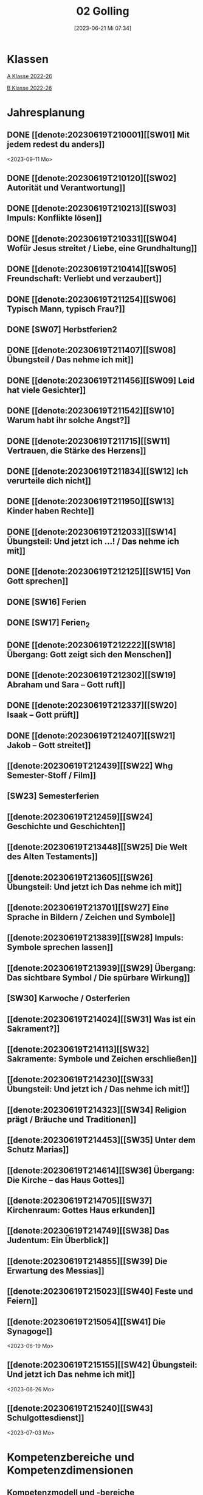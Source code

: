 #+title:      02 Golling
#+date:       [2023-06-21 Mi 07:34]
#+filetags:   :02:plan:Project:
#+identifier: 20230621T073405
#+STARTUP: showall
#+CATEGORY: Topic 02

* Klassen
[[denote:20221228T204848][A Klasse 2022-26]]

[[denote:20221230T193456][B Klasse 2022-26]]

* Jahresplanung

** DONE [[denote:20230619T210001][[SW01] Mit jedem redest du anders]]
CLOSED: [2023-09-25 Mo 10:33]
:LOGBOOK:
- State "DONE"       from              [2023-09-25 Mo 10:33]
:END:
<2023-09-11 Mo>

** DONE [[denote:20230619T210120][[SW02] Autorität und Verantwortung]]
CLOSED: [2023-09-25 Mo 08:33] SCHEDULED: <2023-09-18 Mo>
:LOGBOOK:
- State "DONE"       from              [2023-09-25 Mo 08:33]
:END:

** DONE [[denote:20230619T210213][[SW03] Impuls: Konflikte lösen]]
CLOSED: [2023-09-30 Sa 12:04] SCHEDULED: <2023-09-25 Mo>
:LOGBOOK:
- State "DONE"       from              [2023-09-30 Sa 12:04]
:END:

** DONE [[denote:20230619T210331][[SW04] Wofür Jesus streitet / Liebe, eine Grundhaltung]]
CLOSED: [2023-10-07 Sa 23:04] SCHEDULED: <2023-10-02 Mo>
:LOGBOOK:
- State "DONE"       from              [2023-10-07 Sa 23:04]
:END:

** DONE [[denote:20230619T210414][[SW05] Freundschaft: Verliebt und verzaubert]]
CLOSED: [2023-10-16 Mo 08:50] SCHEDULED: <2023-10-09 Mo>
:LOGBOOK:
- State "DONE"       from              [2023-10-16 Mo 08:50]
:END:

** DONE [[denote:20230619T211254][[SW06] Typisch Mann, typisch Frau?]]
CLOSED: [2023-10-21 Sa 10:58] SCHEDULED: <2023-10-16 Mo>
:LOGBOOK:
- State "DONE"       from              [2023-10-21 Sa 10:58]
:END:

** DONE [SW07] Herbstferien2
CLOSED: [2023-11-02 Do 10:48] SCHEDULED: <2023-10-23 Mo>
:LOGBOOK:
- State "DONE"       from "DONE"       [2023-11-02 Do 10:48]
- State "DONE"       from              [2023-11-02 Do 10:48]
:END:

** DONE [[denote:20230619T211407][[SW08] Übungsteil / Das nehme ich mit]]
CLOSED: [2023-11-02 Do 10:50] SCHEDULED: <2023-10-30 Mo>
:LOGBOOK:
- State "DONE"       from              [2023-11-02 Do 10:50]
:END:

** DONE [[denote:20230619T211456][[SW09] Leid hat viele Gesichter]]
CLOSED: [2023-11-13 Mo 09:40] SCHEDULED: <2023-11-06 Mo>
:LOGBOOK:
- State "DONE"       from              [2023-11-13 Mo 09:40]
:END:

** DONE [[denote:20230619T211542][[SW10] Warum habt ihr solche Angst?]]
CLOSED: [2023-11-23 Do 08:27] SCHEDULED: <2023-11-13 Mo>
:LOGBOOK:
- State "DONE"       from              [2023-11-23 Do 08:27]
:END:

** DONE [[denote:20230619T211715][[SW11] Vertrauen, die Stärke des Herzens]]
CLOSED: [2023-11-27 Mo 08:40] SCHEDULED: <2023-11-20 Mo>
:LOGBOOK:
- State "DONE"       from              [2023-11-27 Mo 08:40]
:END:

** DONE [[denote:20230619T211834][[SW12] Ich verurteile dich nicht]]
CLOSED: [2023-12-04 Mo 10:10] SCHEDULED: <2023-11-27 Mo>
:LOGBOOK:
- State "DONE"       from              [2023-12-04 Mo 10:10]
:END:

** DONE [[denote:20230619T211950][[SW13] Kinder haben Rechte]]
CLOSED: [2023-12-10 So 23:26] SCHEDULED: <2023-12-04 Mo>
:LOGBOOK:
- State "DONE"       from              [2023-12-10 So 23:26]
:END:

** DONE [[denote:20230619T212033][[SW14] Übungsteil: Und jetzt ich ...! / Das nehme ich mit]]
CLOSED: [2023-12-17 So 15:01] SCHEDULED: <2023-12-11 Mo>
:LOGBOOK:
- State "DONE"       from              [2023-12-17 So 15:01]
:END:

** DONE [[denote:20230619T212125][[SW15] Von Gott sprechen]]
CLOSED: [2024-01-05 Fr 18:43] SCHEDULED: <2023-12-18 Mo>
:LOGBOOK:
- State "DONE"       from              [2024-01-05 Fr 18:43]
:END:

** DONE [SW16] Ferien
CLOSED: [2023-12-25 Mo 23:01] SCHEDULED: <2023-12-25 Mo>
:LOGBOOK:
- State "DONE"       from              [2023-12-25 Mo 23:01]
:END:


** DONE [SW17] Ferien_2
CLOSED: [2024-01-05 Fr 18:44] SCHEDULED: <2024-01-01 Mo>
:LOGBOOK:
- State "DONE"       from              [2024-01-05 Fr 18:44]
:END:


** DONE [[denote:20230619T212222][[SW18] Übergang: Gott zeigt sich den Menschen]]
CLOSED: [2024-01-14 So 21:53] SCHEDULED: <2024-01-08 Mo>
:LOGBOOK:
- State "DONE"       from              [2024-01-14 So 21:53]
:END:


** DONE [[denote:20230619T212302][[SW19] Abraham und Sara – Gott ruft]]
CLOSED: [2024-01-21 So 16:53] SCHEDULED: <2024-01-15 Mo>
:LOGBOOK:
- State "DONE"       from              [2024-01-21 So 16:53]
:END:


** DONE [[denote:20230619T212337][[SW20] Isaak – Gott prüft]]
CLOSED: [2024-01-28 So 00:58] SCHEDULED: <2024-01-22 Mo>
:LOGBOOK:
- State "DONE"       from              [2024-01-28 So 00:58]
:END:


** DONE [[denote:20230619T212407][[SW21] Jakob – Gott streitet]]
CLOSED: [2024-02-02 Fr 08:54] SCHEDULED: <2024-01-29 Mo>
:LOGBOOK:
- State "DONE"       from              [2024-02-02 Fr 08:54]
:END:


** [[denote:20230619T212439][[SW22] Whg Semester-Stoff / Film]]
SCHEDULED: <2024-02-05 Mo>


** [SW23] Semesterferien
SCHEDULED: <2024-02-12 Mo>


** [[denote:20230619T212459][[SW24] Geschichte und Geschichten]]

** [[denote:20230619T213448][[SW25] Die Welt des Alten Testaments]]

** [[denote:20230619T213605][[SW26] Übungsteil: Und jetzt ich Das nehme ich mit]]

** [[denote:20230619T213701][[SW27] Eine Sprache in Bildern / Zeichen und Symbole]]

** [[denote:20230619T213839][[SW28] Impuls: Symbole sprechen lassen]]

** [[denote:20230619T213939][[SW29] Übergang: Das sichtbare Symbol / Die spürbare Wirkung]]

** [SW30] Karwoche / Osterferien


** [[denote:20230619T214024][[SW31] Was ist ein Sakrament?]]

** [[denote:20230619T214113][[SW32] Sakramente: Symbole und Zeichen erschließen]]

** [[denote:20230619T214230][[SW33] Übungsteil: Und jetzt ich / Das nehme ich mit!]]

** [[denote:20230619T214323][[SW34] Religion prägt / Bräuche und Traditionen]]
 
** [[denote:20230619T214453][[SW35] Unter dem Schutz Marias]]

** [[denote:20230619T214614][[SW36] Übergang: Die Kirche – das Haus Gottes]]

** [[denote:20230619T214705][[SW37] Kirchenraum: Gottes Haus erkunden]]

** [[denote:20230619T214749][[SW38] Das Judentum: Ein Überblick]]

** [[denote:20230619T214855][[SW39] Die Erwartung des Messias]]

** [[denote:20230619T215023][[SW40] Feste und Feiern]]

** [[denote:20230619T215054][[SW41] Die Synagoge]]
<2023-06-19 Mo>

** [[denote:20230619T215155][[SW42] Übungsteil: Und jetzt ich Das nehme ich mit]]
<2023-06-26 Mo>


** [[denote:20230619T215240][[SW43] Schulgottesdienst]]
<2023-07-03 Mo>

*  Kompetenzbereiche und Kompetenzdimensionen

** Kompetenzmodell und -bereiche
Das Kompetenzmodell für den katholischen Religionsunterricht beinhaltet schulstufenübergreifend drei inhaltsbezogene Kompetenzbereiche und fünf handlungsorientierte Kompetenzdimensionen. Kompetenzbereiche sind inhaltlich geprägte nähere Umschreibungen von Sachgebieten, in denen religiöse  Kompetenzen erworben werden. Sie werden durch je zwei Leitkompetenzen konkretisiert:

**** A Menschen und ihre Lebensorientierungen
:PROPERTIES:
:CUSTOM_ID: A
:ID:       3ff61f99-a118-450e-991d-757e759d8067
:END:
***** A1 Beziehung verantwortungsvoll gestalten können – zu sich selbst, zu anderen, zur Schöpfung
:PROPERTIES:
:CUSTOM_ID: A1
:ID:       a8413052-c447-44d3-b798-0d99a3ba39cc
:END:
****** Kompetenzbeschreibung:
:PROPERTIES:
:CUSTOM_ID: A1_KB1
:ID:       53020bcc-91ae-4e91-918b-319c5c01cdb4
:END:
 Die Schüler können sich in ihrer Interaktion mit der Mitwelt differenziert wahrnehmen und zu einem wertschätzenden Kommunizieren beitragen.
 
****** Anwendungsbereiche
:PROPERTIES:
:CUSTOM_ID: A1_AB1
:ID:       3bcc950c-41bb-478f-907b-0eb0009eb35b
:END:
 - Kommunikationsformen, [[#wie rede ich]]
 - Konflikt- und Streitkultur [[#Autorität Verantwortung]] [[#Konflikte]]

****** Unterrichtshinweise
:PROPERTIES:
:CUSTOM_ID: A1_UH1
:ID:       5e427aca-4f90-4062-96b7-1fbefafff5c9
:END:
 - Emotionale Ausdrucksfähigkeit, [[#wie rede ich]] [[#Autorität Verantwortung]]
 - Rollen innerhalb einer Gemeinschaft, [[#Autorität Verantwortung]]
 - Peer-Mediation,
 - digitale Kommunikation;
 - Streitgespräche Jesu
 - Gott liebt mich!


****** Kompetenzbeschreibungen
:PROPERTIES:
:ID:       2b3a5547-8a30-4681-926d-95f8b545f3e0
:CUSTOM_ID: A1_KB2
:END:
Die Schülerinnen und Schüler können vielfältige Formen von Liebe unterscheiden und sich mit der eigenen Geschlechtlichkeit auseinandersetzen. 

****** Anwendungsbereiche
:PROPERTIES:
:ID:       8825e8b5-6afc-499c-b8a9-744cb4809943
:CUSTOM_ID: A1_AB2
:END:
Eros - Agape / Caritas [[#Freundschaft]]

****** Unterrichtshinweise
:PROPERTIES:
:ID:       7039509b-138e-4ec0-a35a-5d29e97983dc
:CUSTOM_ID: A1_UH2
:END:
 - Liebe als christliche Grundhaltung, [[#Jesus streitet für Liebe]]
 - Geschlechtergerechtigkeit, [[#Mann Frau]]
 - Sakrament: Ehe 


***** A2 Sich mit den großen Fragen der Menschen auseinandersetzen können
:PROPERTIES:
:CUSTOM_ID: A2
:ID:       d3986c49-2225-4ab7-bc20-3ef5dcff3af0
:END:
****** Kompetenzbeschreibungen
:PROPERTIES:
:CUSTOM_ID: A2_KB1
:ID:       814c99f7-7084-4a04-9cea-2a86a8d27ae1
:END:
Die Schüler können leidvolle Erfahrungen zum Ausdruck bringen und (christliche) Wege des Umgangs mit menschlicher Begrenztheit aufzeigen.  

****** Anwendungsbereiche
:PROPERTIES:
:CUSTOM_ID: A2_AB1
:ID:       b63c841d-b3ec-41f5-8890-da5c963857c3
:END:
Angenommen-Sein in Erfahrungen von Trennung, Verlust, Misserfolg und Krankheit [[#Leid]] [[#Klagepsalm_Angst?]] [[#Vertrauen Verzeihen]] [[#Verantwortung]]

****** Unterrichtshinweise
:PROPERTIES:
:CUSTOM_ID: A2_UH1
:ID:       f041bb7f-3bad-4059-9eab-15eb52386149
:END:
 - Spiritualität,
 - Hilfseinrichtungen,
 - Barmherzigkeit, Kinderrechte, [[#Handeln_Kinderrechte]]
 - Sakrament: Krankensalbung 

****** Kompetenzbeschreibungen
:PROPERTIES:
:ID:       5048b0bd-0d37-4464-8025-f2f3a0ab45ef
:CUSTOM_ID: A2_KB2
:END:
Die Schüler können (strukturelle) Schuld wahrnehmen, (eigenes) schuldhaftes Verhalten erkennen und sich mit Möglichkeiten der Vergebung auseinandersetzen. 


****** Anwendungsbereiche
:PROPERTIES:
:ID:       18256818-7d7b-41f1-82f5-ca0cc3fc3e4b
:CUSTOM_ID: A2_AB2
:END:

****** Unterrichtshinweise
:PROPERTIES:
:ID:       bb4d8ecd-67d9-4254-aa68-d890c7c46086
:CUSTOM_ID: A2_UH2
:END:
 - (Un-)gerechte Strukturen,
 - Verantwortungsbewusstsein,
 - Jesu Umgang mit Sündern,
 - (sakramentale) Formen von Vergebung 


**** B Gelehrte und gelebte Bezugsreligion
:PROPERTIES:
:CUSTOM_ID: A1_AB1
:ID:       98c1e464-5259-4b6e-ad28-567838aea71c
:END:
***** B3 Grundlagen und Leitmotive des christlichen Glaubens kennen und für das eigene Leben deuten können
:PROPERTIES:
:CUSTOM_ID: B3
:ID:       bfa9d9cf-fa1e-4527-8bde-8fd5cbae6132
:END:
****** Kompetenzbeschreibungen
:PROPERTIES:
:CUSTOM_ID: B3_KB1
:ID:       51f2ed27-f51d-4f34-a8e0-2f2158c553bc
:END:
Die Schüler verfügen über vertiefte Grundkenntnisse zum Alten Testament und zur Vielfalt der biblischen Sprachwelt. 

****** Anwendungsbereiche
:PROPERTIES:
:CUSTOM_ID: B3_AB1
:ID:       a90e916b-7f08-455d-b871-d2eed915f141
:END:
Biblisch-hermeneutische Kompetenz:
 - literarische Gattungen in der Bibel; [[#Geschichte_Bibel]]
 - Geschichte des Volkes Israel im Überblick [[#Abraham]] [[#Isaak]] [[#Jakob]] [[#Welt des AT]]

****** Unterrichtshinweise
:PROPERTIES:
:CUSTOM_ID: B3_UH1
:ID:       7fb13d8b-bbe3-4e1a-a009-f80559673b1a
:END:
 - Ausgewählte Textsorten,
 - Geschichte als Heilsgeschichte am Beispiel der Erzeltern [[#Abraham]] [[#Isaak]] [[#Jakob]]

****** Kompetenzbeschreibungen
:PROPERTIES:
:CUSTOM_ID: B3_KB2
:ID:       b7743af3-0fef-4abe-982c-6466464d707c
:END:
Die Schüler können Gottesvorstellungen aus Bibel und christlicher Tradition beschreiben und sie mit der eigenen Gottesvorstellung in Verbindung bringen. 

****** Anwendungsbereiche
:PROPERTIES:
:CUSTOM_ID: B3_AB2
:ID:       48b9f84f-7f7d-495b-8175-7d7b1fc662a3
:END:
Trinität – Gott in Beziehung [[#Trinität]] [[#Offenbarung_ein Gott]]

****** Unterrichtshinweise
:PROPERTIES:
:CUSTOM_ID: B3_UH2
:ID:       6046d819-4000-48af-bb73-c733a523295d
:END:
 - Die Selbstoffenbarung Gottes (Ex 3), [[#Offenbarung_ein Gott]]
 - Jesus als Mensch gewordenes Bild Gottes (Kol 1,15);
 - Reich Gottes 
 - persönliche Glaubensentwicklung 


***** B4 Kirchliche Grundvollzüge kennen und religiös-spirituelle Ausdrucksformen gestalten können
:PROPERTIES:
:CUSTOM_ID: B4
:ID:       bcce820f-30ac-4542-ac0a-83fbc5f8a614
:END:
****** Kompetenzbeschreibungen
:PROPERTIES:
:CUSTOM_ID: B4_KB1
:ID:       ba44fb9c-9ebb-4a3d-86d7-50da0f4e4b98
:END:
Die Schüler können Symbole deuten und entwerfen und die Sakramente als Zeichen für die Nähe Gottes beschreiben.

****** Anwendungsbereiche
:PROPERTIES:
:CUSTOM_ID: B4_AB1
:ID:       37d619b3-0a68-44ae-9490-c40c9e5c8994
:END:
Religiöse Sprachkompetenz: Symbolsprache und Metaphern [[#Zeichen Symbole]] [[#Symbole sprechen]] [[#Symbol Wirkung]] [[#Sakramente: Symbole und Zeichen]]

****** Unterrichtshinweise
:PROPERTIES:
:CUSTOM_ID: B4_UH1
:ID:       5ad30fd0-2813-4327-a69c-1c3d4f7bd804
:END:
 - Kreative Symbolgestaltung (im digitalen Bereich),
 - sakramentale Zeichenhandlungen [[#Sakrament]] [[#Sakramente: Symbole und Zeichen]]
 - Pfingsten Symbole
    
****** Kompetenzbeschreibungen
:PROPERTIES:
:CUSTOM_ID: B4_KB2
:ID:       f569635c-927e-4a27-b361-db0995efe3dd
:END:
Die Schülerinnen und Schüler können Taufe und Eucharistie als Ausdruck der Zugehörigkeit zur kirchlichen Gemeinschaft verstehen.

****** Anwendungsbereiche
:PROPERTIES:
:CUSTOM_ID: B4_AB2
:ID:       4695b542-67eb-4115-af49-10d786d88ce6
:END:
Das Glaubensbekenntnis

****** Unterrichtshinweise
:PROPERTIES:
:CUSTOM_ID: B4_UH2
:ID:       1abfd3b8-72a6-4be3-bded-0bbc3f635ab2
:END:
 - Zeichen und Formen von Zugehörigkeit,
 - Jesu Mahlgemeinschaften und die Feier der Eucharistie


**** C Religiöse und weltanschauliche Vielfalt in Gesellschaft und Kultur 
:PROPERTIES:
:CUSTOM_ID: C
:ID:       f3d2cdab-3c3b-40a5-99fa-1db453947574
:END:
***** C5 Medien, Kunst und Kultur im Kontext religiöser Weltwahrnehmung interpretieren, beurteilen und gestalten können
:PROPERTIES:
:CUSTOM_ID: C5
:ID:       9af90d5b-a81b-413b-9f71-0d331c311042
:END:
****** Kompetenzbeschreibungen
:PROPERTIES:
:CUSTOM_ID: C5_KB1
:ID:       b58a9064-e757-459b-a40b-069bbddfb33d
:END:
Die Schüler können christliche Motive in ihrer Lebenswelt wahrnehmen und sakrale Räume in ihrer Bedeutung für Menschen erschließen. 
  

****** Anwendungsbereiche
:PROPERTIES:
:CUSTOM_ID: C5_AB1
:ID:       a1496578-eb81-4b6c-8e9c-0f3e039b1ef9
:END:

****** Unterrichtshinweise
:PROPERTIES:
:CUSTOM_ID: C5_UH1
:ID:       0a0380d4-a65f-45dc-ba86-688a491ef99b
:END:
 - Religiös Bedeutsames in Medien, Literatur, Politik, Musik und Werbung;
 - Maria in Kunst und spiritueller Lebenswelt; [[#Maria]]
 - Brauchtum, Pilgern [[#Religion Tradition]]
 - Kirche als Haus Gottes [[#Kirche Haus Gottes]]
 - Baustile von Kirchen [[#Kirche Haus Gottes]]
 - Innenraum einer Kirche [[#Gottes Haus erkunden]]


****** Kompetenzbeschreibungen
:PROPERTIES:
:CUSTOM_ID: C5_KB2
:ID:       3dc8cceb-f8ed-4f29-b362-f902344944d6
:END:

****** Anwendungsbereiche
:PROPERTIES:
:CUSTOM_ID: C5_AB2
:ID:       5bf69686-a5b9-41d0-a605-24467f37e9a4
:END:

****** Unterrichtshinweise
:PROPERTIES:
:CUSTOM_ID: C5_UH2
:ID:       c1e61394-fa45-49a7-a80c-0cfa912bc8e5
:END:

***** C6 Unterschiedlichen Lebensweisen und Glaubensformen reflexiv begegnen können
:PROPERTIES:
:CUSTOM_ID: C6
:ID:       40462cc0-bfae-4a71-b5eb-2c290bb41700
:END:
****** Kompetenzbeschreibungen
:PROPERTIES:
:CUSTOM_ID: C6_KB1
:ID:       3caf8629-0d43-4d1f-b678-a86a9e4a7022
:END:
Die Schüler können Grundzüge des Judentums beschreiben und die Nähe des Christentums zum Judentum darlegen.    

****** Anwendungsbereiche
:PROPERTIES:
:CUSTOM_ID: C6_AB1
:ID:       31991499-6f47-44ba-b75b-4e443d12a565
:END:


****** Unterrichtshinweise
:PROPERTIES:
:CUSTOM_ID: C6_UH1
:ID:       ec98864f-8e6a-4e04-bb9e-08037d786f6e
:END:
 - Wesentliche Glaubensinhalte und religiöse Praxis (Feste und Gebet), [[#Judentum: Feste]] [[#Judentum: Synagoge]]
 - erwähltes Volk, Messiasvorstellungen und Messiaserwartung [[#Judentum Überblick]] [[#Judentum: Erwartung des Messias]]


****** Kompetenzbeschreibungen
:PROPERTIES:
:CUSTOM_ID: C6_KB2
:ID:       b20185be-c375-491b-b383-cb0a87b5249f
:END:

****** Anwendungsbereiche
:PROPERTIES:
:CUSTOM_ID: C6_AB2
:ID:       0f84caac-1744-404e-8d7d-77f1cf8e9538
:END:

****** Unterrichtshinweise
:PROPERTIES:
:CUSTOM_ID: C6_UH2
:ID:       25c144a4-e802-49f3-878d-2d05a5880e7a
:END:


**** Kompetenzdimensionen 
beschreiben die Handlungsmodi der Aneignung der Kompetenzen und finden sich in den Kompetenzbeschreibungen wieder:
 - Wahrnehmen und beschreiben religiös bedeutsamer Phänomene (Perzeption)
 - Verstehen und deuten religiös bedeutsamer Sprache und Glaubenszeugnisse (Kognition)
 - Gestalten und handeln in religiösen und ethischen Fragen (Performanz)
 - Kommunizieren und (be)urteilen von Überzeugungen mit religiösen Argumenten und im Dialog (Interaktion)
 - Teilhaben und entscheiden – begründete (Nicht-)Teilhabe an religiöser und gesellschaftlicher Praxis (Partizipation)

*** Zentrale fachliche Konzepte
Folgende Leitideen, strukturiert in Begriffspaaren, kennzeichnen die zentralen fachlichen Konzepte des katholischen Religionsunterrichts. 

**** Lebensrealitäten und Transzendenz
Christlicher Glaube versteht den Menschen in seiner Bio-grafie  und  in  seinen  Lebensbezügen  als  transzendentes  Wesen und erschließt Wege der Sinnfindung durch Trans-zendenzbezug.

**** Gottesliebe und Menschenliebe
Das  jüdisch-christliche  Gottes- und Menschenbild steht für eine lebensbejahende Grundhaltung zu sich selbst, den Mitmenschen und der Welt. Das  Beziehungsgeschehen zwischen Gott und Mensch und der Menschen untereinander ist getragen von der bedingungslosen Liebe Gottes. Unabhängig von Fähigkeiten und erbrachten Leistungen ist der Mensch in seiner Würde unantastbar.

**** Jesus der Christus
Das  Christentum orientiert sich am Reden und Handeln Jesu, das die vergebende und heilende Zuwendung Gottes zu den Menschen zeigt. In seiner den Tod überwindenden Auferstehung kann in der Brüchigkeit des Lebens Versöhnung und Erlösung erfahrbar werden. 

**** Freiheit und Offenbarung
Quellen der Offenbarung sind die Bibel und die kirchliche Tradition in ihrer Vielfalt. Auf der darin grundgelegten Freiheit des Menschen basiert die Achtung der Religionsfreiheit jeder Schülerin und jedes Schülers.

**** Zusage und Verantwortung
Ausgehend vom Verdankt-Sein allen Lebens wissen sich Christinnen und Christen beauftragt und befähigt Verantwortung in der Welt zu übernehmen. Dabei leiten sie Hoffnungsperspektiven, die auf biblischen Zusagen aufbauen.

*** Didaktische Grundsätze
In der Mitte des Religionsunterrichts stehen die Schülerinnen und Schüler, ihr Leben, ihr Glaube.

Für den katholischen Religionsunterricht sind das Prinzip der Korrelation, das die wechselseitige Erschließung von Glauben und Leben meint, und das Prinzip des Ganzen im Fragment, das sich der Elementarisierung und dem exemplarischen Lernen verpflichtet weiß, zentral. 

Die didaktisch reflektierte Setzung von Schwerpunkten ist besonders bei einstündig geführten Klassen und im schul-stufenübergreifenden Unterricht notwendig.

Bezugnehmend auf das Kompetenzmodell sind folgende religionsdidaktische Grundsätze hervorzuheben:

*Fokus: Religiöse Sprache und Symbole*
Die Alphabetisierung in religiöser Sprache umfasst das Erkennen und Verstehen religiöser Sprachformen und das Erschließen vielfältiger Symbole in ihrer Mehrdimensionalität. Eine individuelle und kreative Ausdrucksfähigkeit wird gefördert.

*Fokus: Philosophieren und Theologisieren*
Der Religionsunterricht fördert die Fragekompetenz, initiiert Suchbewegungen im religiös-existenziellen Kontext und schult die Argumentationsfähigkeit. Er verpflichtet nicht auf einen Glauben, vielmehr fördert er die Entscheidungsfähigkeit der Schülerinnen und Schüler in religiösen und ethischen Belangen.

*Fokus: Actio und Contemplatio*
Performatives Lernen zielt ab auf das reflektierende Erleben religiöser Vollzüge und ethischen Handelns. Die Erfahrungsbezogenheit des Religionsunterrichts wird in Gebet, Stille und Meditation sowie in gemeinsamen Feiern, Aktionen und Projekten erlebbar.

*Fokus: Beziehung und Resonanz*
Im Beziehungsgeschehen zwischen Gott, Mensch und Welt angelegt, umfasst schulische religiöse Bildung eine biografische und narrative Komponente und vollzieht sich besonders im Lernen voneinander, miteinander und über-einander. 

*** Hinweise zum Lehrplan
Der Lehrplan für katholische Religion umfasst drei Kompetenzbereiche (A, B und C). Jeder dieser Bereiche wird jahrgangsübergreifend durch je zwei Leitkompetenzen (1-6) konkretisiert. 

**** KB – Kompetenzbeschreibungen
Den Leitkompetenzen sind schulstufenspezifische Kompetenzbeschreibungen (KB) zugeordnet, die angeben, welche Kompetenzen von allen Schülerinnen und Schülern erworben werden sollen. In jedem Schuljahr sind alle im Kompetenzmodell genannten Kompetenzdimensionen (Perzeption, Kognition, Performanz, Interaktion, Partizipation) zu berücksichtigen.Der Lehrplan für katholische Religion umfasst drei Kompetenzbereiche (A, B und C).Jeder dieser Bereiche wird jahrgangsübergreifend durch je zwei Leitkompetenzen (1-6) konkretisiert. 

**** AB – Anwendungsbereiche
Inhaltlich konkretisiert werden die Kompetenzbeschreibungen durch Anwendungsbereiche (AB). Diese benennen repräsentative Beispiele für Themenfelder, anhand derer Kompetenzen erworben werden. Wo solche benannt sind, sind sie verbindlich zu behandeln. Weitere Anwendungsbereiche können frei gewählt werden.Wo keine Anwendungsbereiche benannt sind, ist es Aufgabe der Lehrerinnen und Lehrer Anwendungsbereiche zu definieren.

**** UH – Unterrichtshinweise
Unterrichtshinweise (UH) sind als Ergänzungen zu den Fachlehrplänen gedacht. Sie geben Empfehlungen für die Umsetzung des kompetenzorientierten Lehrplans und unterstützen bei der Unterrichtsplanung.


** Themengebiete (Kirchenjahr, Heilige Schrift, ...)



** Ziele formulieren
  

** Methoden entwickeln
   
   


* Ablauf einer Stunde
 
 1. Andocken an letzte Stunde / Whg / Aufzeichnungen
 2. Hinführung zu neuem Thema
 3. Erarbeitung durch Schüler
 4. Verinnerlichung / Heftarbeit
 5. "Was habt ihr gelernt?" - offene Fragen.


* Checkbox [1/8] 
 

  - [X] Klasse?
  - [ ] Ideen
  - [ ] Themen
  - [ ] Ziele
  - [ ] Methoden
  - [ ] Materialen
  - [ ] Gitarre
  - [ ] Ablauf der Stunde

* Footnotes
[fn:2] Gutmensch ist eine Bezeichnung, die häufig als ironisch oder verachtend gemeinte Verunglimpfung von Einzelpersonen, Gruppen oder Milieus ("Gutmenschentum") genutzt wird. Diesen wird aus Sicht der Wortverwender ein übertriebener, äußere Anerkennung heischender Wunsch des "Gut-sein"-Wollens in Verbindung mit einem moralisierenden und missionierenden Verhalten und einer dogmatischen, absoluten, andere Ansichten nicht zulassenden Vorstellung des Guten unterstellt. In der politischen Rhetorik wird „Gutmensch“ als Kampfbegriff verwendet.

Benutzer des Begriffs unterstellen Personen oder Personengruppen mit betont moralischer Grundhaltung ein fehlgeleitetes beziehungsweise zweifelhaftes Verhalten.[1] Nach Siegfried Jäger wird er seit den 1980er Jahren als abschätzige Bezeichnung für Personen verwendet, "die humanistische, altruistische, auch religiös-mitmenschliche Lebensziele und Argumente höher einschätzen als utilitaristische und ihr Handeln, ihre Politik, ihr Leben danach ausrichten."

Gutmensch wird seit Mitte der 1990er-Jahre auch mit dem Begriff "Politische Korrektheit" verbunden und als Anklage verstanden. Im öffentlichen Sprachgebrauch dient er durchweg als eine negativ konnotierte Fremdbezeichnung. Eine „liebevolle“ Verwendung findet sich zumeist nur in persönlichen Gesprächen, etwa für "das Herz am rechten Fleck haben", großzügiges Verhalten oder für "übertriebenen" Altruismus.

Der Begriff spielt auch an auf einen möglichen Unterschied zwischen "gut gemeint" und "gut gemacht": Gutmenschen hätten gute Absichten, möchten bestimmte Probleme lösen oder die "Welt verbessern". Ihre Handlungen/Meinungen und/oder die verwendeten Mittel könnten aber negative Folgen haben, die in den Augen ihrer Kritiker die positiven oft überwiegen. In diesem Sinn wird der Begriff teilweise in der Alltagssprache verwendet; Lt. Duden ist ein Gutmensch ein "[naiver] Mensch, der sich in einer als unkritisch, übertrieben, nervtötend o. ä. empfundenen Weise im Sinne der Political Correctness verhält, sich für die Political Correctness einsetzt."
[[https://de.wikipedia.org/wiki/Gutmensch]]

[fn:1] Benedikt XVI. - YOUCAT, S. 28



* Aufzeichnungen / Mitarbeit
In diesem org.-file zeichne ich die Mitarbeit der einzelnen Schüler auf.
